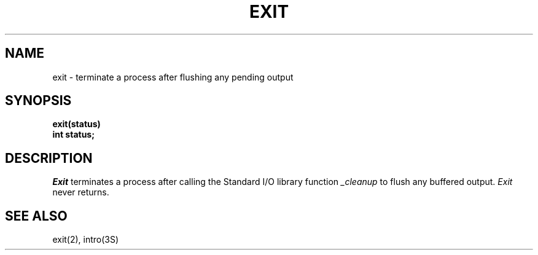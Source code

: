 .\" $Copyright:	$
.\" Copyright (c) 1984, 1985, 1986, 1987, 1988, 1989, 1990 
.\" Sequent Computer Systems, Inc.   All rights reserved.
.\"  
.\" This software is furnished under a license and may be used
.\" only in accordance with the terms of that license and with the
.\" inclusion of the above copyright notice.   This software may not
.\" be provided or otherwise made available to, or used by, any
.\" other person.  No title to or ownership of the software is
.\" hereby transferred.
...
.V= $Header: exit.3 1.5 86/05/13 $
.TH EXIT 3 "\*(V)" "4BSD"
.SH NAME
exit \- terminate a process after flushing any pending output
.SH SYNOPSIS
.nf
.ft 3
exit(status)
int status;
.fi
.SH DESCRIPTION
.I Exit
terminates a process after calling the Standard I/O library
function
.I _cleanup
to flush any buffered output.
.I Exit
never returns.
.SH "SEE ALSO"
exit(2), intro(3S)
